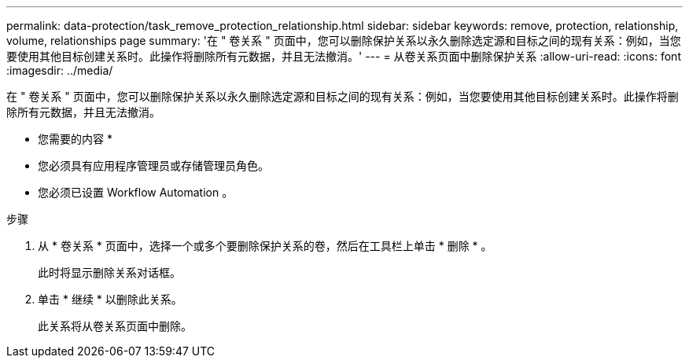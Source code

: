 ---
permalink: data-protection/task_remove_protection_relationship.html 
sidebar: sidebar 
keywords: remove, protection, relationship, volume, relationships page 
summary: '在 " 卷关系 " 页面中，您可以删除保护关系以永久删除选定源和目标之间的现有关系：例如，当您要使用其他目标创建关系时。此操作将删除所有元数据，并且无法撤消。' 
---
= 从卷关系页面中删除保护关系
:allow-uri-read: 
:icons: font
:imagesdir: ../media/


[role="lead"]
在 " 卷关系 " 页面中，您可以删除保护关系以永久删除选定源和目标之间的现有关系：例如，当您要使用其他目标创建关系时。此操作将删除所有元数据，并且无法撤消。

* 您需要的内容 *

* 您必须具有应用程序管理员或存储管理员角色。
* 您必须已设置 Workflow Automation 。


.步骤
. 从 * 卷关系 * 页面中，选择一个或多个要删除保护关系的卷，然后在工具栏上单击 * 删除 * 。
+
此时将显示删除关系对话框。

. 单击 * 继续 * 以删除此关系。
+
此关系将从卷关系页面中删除。


